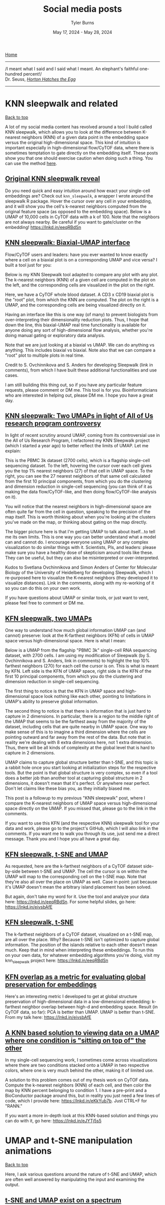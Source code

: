 #+Title: Social media posts
#+Author: Tyler Burns
#+Date: May 17, 2024 - May 28, 2024
#+HTML: <div id="top"></div>

[[./index.org][Home]]

-----
/I meant what I said and I said what I meant. An elephant's faithful one-hundred percent!/\\

Dr. Seuss, [[https://en.wikipedia.org/wiki/Horton_Hatches_the_Egg][/Horton Hatches the Egg/]]
-----

#+TOC: headlines 1

* KNN sleepwalk and related
#+HTML: <a href="#top">Back to top</a>
A lot of my social media content has revolved around a tool I build called KNN sleepwalk, which allows you to look at the difference between K-nearest neighbors (KNN) of a given data point in the embedding space versus the original high-dimensional space. This kind of intuition is important especially in high-dimensional flow/CyTOF data, where there is sometimes temptation to gate directly on the embedding itself. These posts show you that one should exercise caution when doing such a thing. You can use the method [[https://github.com/tjburns08/KnnSleepwalk][here]].
** [[https://www.linkedin.com/posts/tylerjburns_do-you-need-quick-and-easy-intuition-around-activity-6998611378068430848-BSrt?utm_source=share&utm_medium=member_desktop][Original KNN sleepwalk reveal]]

Do you need quick and easy intuition around how exact your single-cell embeddings are? Check out =knn_sleepwalk=, a wrapper I wrote around the sleepwalk R package. Hover the cursor over any cell in your embedding, and it will show you the cell's k-nearest neighbors computed from the original feature space (as opposed to the embedding space). Below is a UMAP of 10,000 cells in CyTOF data with a k of 100. Note that the neighbors are not always nearby. Be careful if you want to gate/cluster on the embedding! https://lnkd.in/eeqRBdSn

#+HTML: <img src="images/knn_sleepwalk_reveal.gif"/>
** [[https://www.linkedin.com/posts/tylerjburns_flowcytof-users-and-leaders-have-you-ever-activity-7183087620942356480-hAHz?utm_source=share&utm_medium=member_desktop][KNN sleepwalk: Biaxial-UMAP interface]]
Flow/CyTOF users and leaders: have you ever wanted to know exactly where a cell on a biaxial plot is on a corresponding UMAP and vice versa? I built a tool just for you:

Below is my KNN Sleepwalk tool adapted to compare any plot with any plot. The k-nearest neighbors (KNN) of a given cell are computed in the plot on the left, and the corresponding cells are visualized in the plot on the right.

Here, we have a CyTOF whole blood dataset. A CD3 x CD19 biaxial plot is the "root" plot, from which the KNN are computed. The plot on the right is a UMAP, and the corresponding cells are being visualized directly on it.

Having an interface like this is one way (of many) to prevent biologists from over-interpreting their dimensionality reduction plots. Thus, I hope that down the line, this biaxial-UMAP real time functionality is available for anyone doing any sort of high-dimensional flow analysis, whether you're doing manual gating or exploratory data analysis.

Note that we are just looking at a biaxial vs UMAP. We can do anything vs anything. This includes biaxial vs biaxial. Note also that we can compare a "root" plot to multiple plots in real time.

Credit to S. Ovchinnikova and S. Anders for developing Sleepwalk (link in comments), from which I have built these additional functionalities and use cases.

I am still building this thing out, so if you have any particular feature requests, please comment or DM me. This tool is for you. Bioinformaticians who are interested in helping out, please DM me. I hope you have a great day.
#+HTML: <img src="images/biaxial_umap_interface.gif"/>
** [[https://www.linkedin.com/posts/tylerjburns_in-light-of-recent-scrutiny-around-umap-activity-7169341694348324865-sCmq?utm_source=share&utm_medium=member_desktop][KNN sleepwalk: Two UMAPs in light of All of Us research program controversy]]
In light of recent scrutiny around UMAP, coming from its controversial use in the All of Us Research Program, I refactored my KNN Sleepwalk project (which I started a year ago) to better reflect the limits of UMAP. Let me explain:

This is the PBMC 3k dataset (2700 cells), which is a flagship single-cell sequencing dataset. To the left, hovering the cursor over each cell gives you the top 1% nearest neighbors (27) of that cell in UMAP space. To the right, you can see the 27 nearest neighbors of that same cell calculated from the first 10 principal components, from which you do the clustering and dimension reduction in single-cell sequencing (you can think of it as making the data flow/CyTOF-like, and then doing flow/CyTOF-like analysis on it).

You will notice that the nearest neighbors in high-dimensional space are often quite far from the cell in question, speaking to the precision of the map itself. This is worth thinking about when you're looking at the clusters you've made on the map, or thinking about gating on the map directly.

The bigger picture here is that I'm getting UMAP to talk about itself...to tell me its own limits. This is one way you can better understand what a model can and cannot do. I encourage everyone using UMAP or any complex visualization to do similar things with it. Scientists, PIs, and leaders: please make sure you have a healthy dose of skepticism around tools like these. They can be useful, but they can also be misinterpreted or over-interpreted.

Kudos to Svetlana Ovchinnikova and Simon Anders of Center for Molecular Biology of the University of Heidelberg for developing Sleepwalk, which I re-purposed here to visualize the K-nearest neighbors (they developed it to visualize distances). Link in the comments, along with my re-working of it so you can do this on your own work.

If you have questions about UMAP or similar tools, or just want to vent, please feel free to comment or DM me.
#+HTML: <img src="images/knn_sleepwalk_two_umaps.gif"/>
** [[https://www.linkedin.com/posts/tylerjburns_one-way-to-understand-how-much-global-information-activity-7180898836213620736-lXIX?utm_source=share&utm_medium=member_desktop][KFN sleepwalk, two UMAPs]]
One way to understand how much global information UMAP can (and cannot) preserve: look at the K-farthest neighbors (KFN) of cells in UMAP space versus high-dimensional space. Here is what I mean:

Below is a UMAP from the flagship "PBMC 3k" single-cell RNA sequencing dataset, with 2700 cells. I am using my modification of Sleepwalk (by S. Ovchinnikova and S. Anders, link in comments) to highlight the top 10% farthest neighbors (270) for each cell the cursor is on. This is what is meant by KFN. Left side is the KFN of UMAP space, right side is the KFN of the first 10 principal components, from which you do the clustering and dimension reduction in single-cell sequencing.

The first thing to notice is that the KFN in UMAP space and high-dimensional space look nothing like each other, pointing to limitations in UMAP's ability to preserve global information.

The second thing to notice is that there is information that is just hard to capture in 2 dimensions. In particular, there is a region to the middle right of the UMAP that seems to be the farthest away from the majority of the dataset, including cells that are quite nearby in UMAP space. One way to make sense of this is to imagine a third dimension where the cells are pointing outward and far away from the rest of the data. But note that in reality we're dealing with 8 extra dimensions here, not 1 extra dimension. Thus, there will be all kinds of complexity at the global level that is hard to capture in 2 dimensions.

UMAP claims to capture global structure better than t-SNE, and this topic is a rabbit hole once you start looking at initialization steps for the respective tools. But the point is that global structure is very complex, so even if a tool does a better job than another tool at capturing global structure in 2 dimensions, it doesn't mean that it's perfect. Or anywhere near perfect. Don't let claims like these bias you, as they initially biased me.

This post is a followup to my previous "KNN sleepwalk" post, where I compare the K-nearest neighbors of UMAP space versus high-dimensional space directly on the UMAP. If you missed that, please go to the link in the comments.

If you want to use this KFN (and the respective KNN) sleepwalk tool for your data and work, please go to the project's GitHub, which I will also link in the comments. If you want me to walk you through its use, just send me a direct message. Thank you and I hope you all have a great day.
#+HTML: <img src="images/kfn_sleepwalk_two_umaps.gif"/>
** [[https://www.linkedin.com/posts/tylerjburns_as-requested-here-are-the-k-farthest-neighbors-activity-7024009354307588096-ghUg?utm_source=share&utm_medium=member_desktop][KFN sleepwalk, t-SNE and UMAP]]
As requested, here are the k-farthest neighbors of a CyTOF dataset side-by-side between t-SNE and UMAP. The cell the cursor is on within the UMAP will map to the corresponding cell on the t-SNE map. Note that they're also all over the place on UMAP as well. Case in point: just because it's UMAP doesn't mean the arbitrary island placement has been solved.

But again, don't take my word for it. Use the tool and analyze your data here: https://lnkd.in/eeqRBdSn. For some helpful slides, go here: https://lnkd.in/eivsbAfE
#+HTML: <img src="images/kfn_sleepwalk_tsne_umap_umap_perspective2.gif"/>
** [[https://www.linkedin.com/posts/tylerjburns_the-k-farthest-neighbors-of-a-cytof-dataset-activity-7021519004338958338-Q9rl?utm_source=share&utm_medium=member_desktop][KFN sleepwalk, t-SNE]]
The k-farthest neighbors of a CyTOF dataset, visualized on a t-SNE map, are all over the place. Why? Because t-SNE isn't optimized to capture global information. The position of the islands relative to each other doesn't mean much. Keep that in mind when interpreting these embeddings. To run this on your own data, for whatever embedding algorithms you're doing, visit my knn_sleepwalk project here: https://lnkd.in/eeqRBdSn
#+HTML: <img src="images/kfn_sleepwalk_tsne.gif"/>
** [[https://www.linkedin.com/posts/tylerjburns_heres-an-interesting-metric-i-developed-activity-7019326037322825728-3jY-?utm_source=share&utm_medium=member_desktop][KFN overlap as a metric for evaluating global preservation for embeddings]]
Here's an interesting metric I developed to get at global structure preservation of high-dimensional data in a low-dimensional embedding: k-farthest neighbor overlap between high-d and embedding space. Result (in CyTOF data, so far): PCA is better than UMAP. UMAP is better than t-SNE. From my talk here: https://lnkd.in/eivsbAfE
[[file:images/kfn_tsne_umap_line_plot.jpeg]]
** [[https://www.linkedin.com/posts/tylerjburns_in-my-single-cell-sequencing-work-i-sometimes-activity-7076888734289289216-oP-4?utm_source=share&utm_medium=member_desktop][A KNN based solution to viewing data on a UMAP where one condition is "sitting on top of" the other]]
In my single-cell sequencing work, I sometimes come across visualizations where there are two conditions stacked onto a UMAP in two respective colors, where one is very much behind the other, making it of limited use.

A solution to this problem comes out of my thesis work on CyTOF data. Compute the k-nearest neighbors (KNN) of each cell, and then color the map by KNN percent belonging to condition 1. I have a pre-print and a BioConductor package around this, but in reality you just need a few lines of code, which I provide here: https://lnkd.in/eKkYub7b. Just CTRL+F for "RANN."

If you want a more in-depth look at this KNN-based solution and things you can do with it, go here: https://lnkd.in/eJYTj5s5
[[file:images/knn_two_conditions.jpeg]]
* UMAP and t-SNE manipulation animations
#+HTML: <a href="#top">Back to top</a>
Here, I ask various questions around the nature of t-SNE and UMAP, which are often well answered by manipulating the input and examining the output.
** [[https://www.linkedin.com/posts/tylerjburns_in-reviewing-the-recent-seeing-data-as-t-sne-activity-7201194319930675201-YFrF?utm_source=share&utm_medium=member_desktop][t-SNE and UMAP exist on a spectrum]]
In reviewing the recent "Seeing data as t-SNE and UMAP do" paper, I found out that t-SNE and UMAP are on a spectrum. Let me explain:

The Berens Lab at Univesity of Tübingen, Germany developed a method called Contrastive Neighbor Embeddings (link in comments) that generalizes nonlinear dimensionality reduction algorithms on a spectrum between more local preservation (t-SNE like) to more global preservation (UMAP like).

Thus, rather than running t-SNE or UMAP, and so on, one can sample embeddings from the whole spectrum, which can be obtained by adjusting a particular tuning parameter. Accordingly, users can look at a handful of images across the spectrum and choose the right one.

The gif attached to this post is the flagship Samusik mouse bone marrow CyTOF dataset (technically Nikolay Samusik's analysis of Matt Spitzer's data) from the X-shift paper, that I ran through the t-SNE to UMAP spectrum tool.

While I have spent a lot of time focused on analyzing the preservation of local structure (the KNN preservation work you've seen from me), getting a feel for the global preservation is important, too, especially in datasets like this one where there are developmental trajectories.

In my experience, and also reported by the Berens Lab, there is a tradeoff between local and global preservation for these types of embeddings (KNN graph based), which makes it all the more important to have the whole spectrum in front of you.

I provide the code (in the comments) to make these images and gifs, and I encourage everyone to use this tool as well, rather than simply choosing t-SNE or UMAP or whatever is trendy and sticking with it. The more of the spectrum you see, the better intuition you'll get around the data.

#+HTML: <img src="images/spectrum_animation_-1.3_1.7.gif"/>
** [[https://www.linkedin.com/posts/tylerjburns_as-requested-here-are-100-t-sne-runs-in-activity-7029475365689380864-GZvE?utm_source=share&utm_medium=member_desktop][Gif of running t-SNE over and over, ordered by image similarity]]
As requested, here are 100 t-SNE runs in a row for CyTOF data ordered by image similarity. Notice that there are pockets of stability in the island placement. It's not completely random, as it appeared in the previous post. I would not have realized this had I not done this extra ordering step.

How I did it: I took every plot image and made a pairwise image distance matrix using root mean square error as a metric. I then clustered the matrix as you would when viewing it as a heatmap. I then took the row names of the clustered matrix and set that as the new order for making the gif.
#+HTML: <img src="images/tsne_multiple_run_image_similarity.gif"/>
** [[https://www.linkedin.com/posts/tylerjburns_if-you-have-one-or-two-bad-markers-in-your-activity-7038805627606814720-ybsS?utm_source=share&utm_medium=member_desktop][Gif of progressively adding noisy dimensions to t-SNE]]
If you have one or two bad markers in your panel (noise), does it completely ruin your t-SNE/UMAP visualizations? According to my analysis so far, no. I take whole blood CyTOF data (22 dimensions) and add extra dimensions of random normal distributions, running t-SNE after each new column has been added (I've done UMAP too). What I have found:

1. A few dimensions of noise do not catastrophically affect the map. Lots of noise dimensions do.

2. The embedding space shrinks with increased number of dimensions. You have to hold the xy ranges constant to see this.

3. When you have many dimensions of noise, the map starts to look trajectory-like (look at the end of the gif), which could affect biological interpretation.

#+HTML: <img src="images/tsne_add_noise.gif"/>
** [[https://www.linkedin.com/posts/tylerjburns_run-t-sne-and-umap-on-cytof-data-100-times-activity-7029143066804420609-UsDZ?utm_source=share&utm_medium=member_desktop][Gif of running t-SNE and UMAP over and over]]
Run t-SNE and UMAP on CyTOF data 100 times in a row. How much does the island placement for each map vary from the previous one? Notice that UMAP is quite a bit more stable. This could be the initialization, or the optimization function of UMAP, which has a "push distant cells away" component.
#+HTML: <img src="images/tsne_umap_multiple_runs.gif"/>
** [[https://www.linkedin.com/posts/tylerjburns_umap-on-noisy-non-trajectory-data-looks-like-activity-7041404193252737026-Zx-_?utm_source=share&utm_medium=member_desktop][Gif of progressively adding noisy dimensions to UMAP]]
UMAP on noisy non-trajectory data looks like a trajectory. I add one noisy dimension to whole blood CyTOF data, run UMAP, add another noise dimension, run UMAP again, etc. The map starts to look like a trajectory around 30 added noisy dimensions (biologically, it's not a trajectory at all).

If you're looking at a UMAP of an unfamiliar biological dataset (eg. new technology), and it looks like a trajectory, be careful with the biological interpretation. It could just be noise.

Use my code and try it on your data here: https://lnkd.in/eD29nQaw

A relevant article I wrote on the Beauty is Truth Delusion that will get you in the right mindset:
https://lnkd.in/ezeZV_Fj

A relevant interrogation of dimension reduction with lots of pictures here: https://lnkd.in/eivsbAfE
#+HTML: <img src="images/umap_add_noise.gif"/>
* Teaching and learning bioinformatics
#+HTML: <a href="#top">Back to top</a>
Some of my work involves teaching bioinformatics, especially to biologists who are currently learning. I am good at this in particular because I started out as a biologist and learned bioinformatics later in life. The posts here are reflections and insights in this direction.
** [[https://www.linkedin.com/posts/tylerjburns_here-is-a-post-i-wrote-for-biologists-and-activity-7090282332749717504-XTkW?utm_source=share&utm_medium=member_desktop][How I went from biologist to biology-leveraged bioinformatician]]
Here is a post I wrote for biologists and team leaders about my journey from wet-lab biologist to biology-leveraged bioinformatician. In short, I think you can do it too, and if you're working in the life sciences, you SHOULD do it too. You can quickly get to a level where you can understand and communicate effectively with your comp bio team, something that is essential for any project that contains any -omics data. To summarize:

1. I started with Karel the Robot (link in post). This is the illustration below. It's what every CS106A student at Stanford starts with. It teaches you a surprising amount of general programming principles that I still use today. Importantly, it makes coding less scary.

2. I spent a lot of time just trying things (and still do). This was due to the fact that I was initially working with CyTOF data before there were many established best practices and high-level frameworks. Nassim Taleb calls this "convex tinkering" and in my experience, this is better than hand-waving. In the context of bioinformatics, when I try a thing, I am often either wrong or partially wrong about what I thought I was going to see.

3. When I am completely stuck on a problem, I solve a simpler but related problem. This is a nice trick to keep the momentum going, and to get me into the flow state. The latter is something essential, if not sacred, to my workday.

Have a look here for more insights and depth: https://lnkd.in/eQ-2BvNn
[[file:images/karel_learns_bioinformatics.jpeg]]
** [[https://www.linkedin.com/posts/tylerjburns_my-survey-has-revealed-that-the-act-of-problem-activity-7193215772448505858-tK7P?utm_source=share&utm_medium=member_desktop][Problem solving as a bottleneck to learning how to code]]
My survey has revealed that the act of problem solving is a bottleneck for biologists learning how to code. So let me give you a tool that has helped me in the problem solving process over the years, especially when I feel "paralyzed" in the face of a problem:

Simplify.

Sometimes it's simplifying the problem itself, and sometimes it's solving a simpler but related problem. The act of doing so allows you to get some "psychological momentum." What you don't want is to be paralyzed, and not know what to do next.

As an example, I like to tell the story of problem set 3 in CS106A: designing the arcade game Breakout using a Java graphics library. My problem was that even the act of decomposing the problem (standard practice) was stressful, because there were so many pieces that I didn't understand. It was overwhelming to consider everything at once.

So I asked myself, could I make a ball bounce around across the walls. No, too complicated. How about just the game window with nothing in it. Ok. That worked. How about the ball in the center of the screen, in place. Ok, that worked. How about if I could get the ball to move one pixel to the right and then stop? That worked too! Now I was getting some momentum.

It was in that way that I got to a point where I could do the classic problem decomposition and solve the rest of the problem.

So whatever you're trying to solve, try solving a simpler version of the problem, or try solving a simpler but related problem. Keep the momentum going.

More resources in the comments below.
[[file:images/code_hangups.jpeg]]
** [[https://www.linkedin.com/posts/tylerjburns_this-image-is-romanesco-broccoli-i-came-activity-7191860234095640576-rGEH?utm_source=share&utm_medium=member_desktop][Learning how to code has improved how I think]]
This image is romanesco broccoli. I came across it sophomore year in my dorm cafeteria. The pattern at play was amazing, but...hard to put into words. When I was learning how to code, I learned the word for the concept at hand: recursion. Learning how to code has given me many instances of this, where I can reason better about something that was otherwise hard to put into words.

In general, learning how to code has improved how I think. It has given me a new lens, the computational lens, through which I can see the world. I wrote and chiseled away at an article over the past year and three months on this topic, and I'm finally ready to share it with you. The article can be boiled down into three main points.

The first point is that in comparison to standard wet-lab biology, coding and bioinformatic analysis often involves the scientific method, sped up. A lab experiment used to take me on the order of hours to days, whereas computational experiments (eg. when debugging, analyzing data) take me on the order of seconds to minutes. Accordingly, you can get intuition around something really fast, as well as go through the process of being wrong, figuring out where you were wrong, and improving your thinking so you're not wrong about it again.

The second point is that computer science allows you to reason about and operate on topics that are otherwise difficult to put into words. An example of this is "levels of abstraction," where I show you what "hello world" looks like in python (not much stuff), C (a bit more stuff), and assembly (a whole lot of stuff), so you can appreciate the sheer volume of things that get swept under the rug when you write print("hello world") in python.

The third point is that in terms of "computational thinking," the computational lens is not meant to replace all other forms of thinking. It is meant to be added to your "latticework of mental models" to use the framing of the late Charlie Munger (link in comments). In other words, you want to be able to look at a problem through as many lenses as you can. I link more material about this in the article.

Overall, learning how to code takes time, so don't fret if you've moving forward more slowly than you'd like. This is normal. This said, I do offer a class to get biologists started with programming, with an in-person option and a virtual option. Any labs who are interested, please feel free to reach out. Otherwise, if you want quick (free) advice, feel free to reach out too.

The [[https://en.wikipedia.org/wiki/Romanesco_broccoli#/media/File:Romanesco_broccoli_(Brassica_oleracea).jpg][image]] is from the Wikipedia article on romanesco broccoli, by Ivar Leidus, licensed under [[https://creativecommons.org/licenses/by-sa/4.0/][CC BY-SA 4.0]].

The article is [[https://tjburns08.github.io/coding_as_philosophical_project.html][here]].

[[file:images/romanesco_broccoli.jpeg]]
** [[https://www.linkedin.com/posts/tylerjburns_my-survey-has-already-revealed-that-a-large-activity-7189597924899643392-HXOM?utm_source=share&utm_medium=member_desktop][Biologists becoming bioinformaticians are having the hardest time learning how to code]]
My survey has already revealed that a large bottleneck for biologists learning bioinformatics is the act of learning how to code, even with plenty of online resources, bootcamps, LLMs, etc out there these days. Let me explain why I think this is the case, based on what I've seen and experienced.

For one to do bioinformatics effectively, one must learn how to think computationally. This generally means that one must know how to apply the basic principles of computer science to a problem, like abstraction, problem decomposition, and turning concepts into code. There's a great essay on this idea from 2006 by Jeannette M. Wing that I'll link in the comments.

To learn how to think computationally, I had to learn how to independently write code. What I mean by independently is that when faced with a computer science or bioinformatics problem, I would really struggle with it before looking for some sort of answer online (something that's easier now given ChatGPT, etc). It's the equivalent of doing the math problems in school without looking up the answer in the back of the book first. I still keep up this practice today, trying to independently think/work through a problem before I look at what others have done.

Coding is a learn-by-doing activity. It is not something that you're spoon-fed. You get better with every problem you solve. I started with very small problems and then I worked my way up. It's a lot of work, and it takes time. But proper guidance early on really helps.

One can get started with the foundations of computational thinking in a few weeks with a program called Karel the Robot. It's what every intro CS student at Stanford starts with. It's what I started with. It's what I have people I teach start with. It not only provides a solid foundation but also demystifies what coding and computational thinking is. The concepts and virtues (eg. patience) I learned with Karel the Robot I still use today, ten years later. I'll link a place to get started in the comments.

You can't simply become a code-fluent, computationally minded bioinformatician in a single short bootcamp. But you can develop the right foundations that allow you to effectively move yourself forward from that point on.

I remember what it feels like to be a wet-lab biologist and be totally overwhelmed with this stuff. As such, I have been teaching people how to learn bioinformatics from the standpoint of a wet-lab biologist. Luckily, my availability is going to open up again this summer, so any labs who are interested, please reach out.

[[file:images/bioinformatics_learning_biggest_hangups.jpeg]]
** [[https://www.linkedin.com/posts/tylerjburns_bioinformatics-bigdata-collaboration-activity-7177394725853741056-W1of?utm_source=share&utm_medium=member_desktop][Recap on teaching engagement with Zamora Lab at MCW]]
After speaking with many labs last year, I determined (as many others have) that there is a lack of bioinformatics support in academia. Thus, many biologists are pressured to learn these skills on their own (as if they don't have enough on their plate already). Aside from the additional stress, this can lead to serious mistakes downstream. Anyone who knows about the replication crises in various fields should be concerned at this point.

The good news is, I have also determined that biologists are fully capable of learning these skills. They just need the right guidance. Thus, I have lots of respect for trained bioinformaticians who are going out of their way to teach this material to biologists, and I encourage all of us to teach when we can.

How to do it is a complex topic, and I don't think you can go from neophyte to bioinformatician in a few days. But I think providing the right foundations along with proper followup can go a long way. It did take me a long time to learn bioinformatics myself as a biologist, but it did not take long for me to have a solid foundation from which I could already start adding value.

I saw this first hand with the lab of Anthony Zamora this past week. I spent three days on site with them, and there is plenty of followup planned. If your lab needs training and/or advising, and your local bioinformaticians don't have bandwidth, please contact me. I wish you all the best.

[[file:images/zamora_lab.jpeg]]
** [[https://www.linkedin.com/posts/tylerjburns_i-am-tired-of-the-phrase-those-who-can-activity-7168606001758257152-5iMu?utm_source=share&utm_medium=member_desktop][Those who can do, do; those who have done, teach]]
I am tired of the phrase "those who can, do; those who can't, teach." So let me fix it for you. "Those who can, do; those who have done, teach." Three things come out of this:

1. If you have experience in anything (which you do), teach it: Yes, there's a lot more educational content these days, but you are specialized in your own way. Just about everyone I know has something unique to say that has not been formalized or at least put in writing. My grandma had all kinds of wisdom that she sadly never wrote down. Thus, I aim to die with everything on paper.

2. Education is becoming increasingly important: in my corner, from cancer biology to bioinformatics, everything is interdisciplinary now. You have physicians talking to biologists talking to engineers talking to computer scientists, each speaking a different "language" and trying to understand each other. One question I'm asking myself a lot these days: how can I teach in a few hours the mental models that have taken me 10,000 hours to really understand?

3. Respect for educators: teaching is hard. Communication is hard. You have to figure out a way to operationalize things you may never have put into words. You have to remember what it's like to not know the thing, which may be a long time ago. You have to cater to different learning styles. I don't think teachers (especially in the US) get nearly the respect they deserve.

This can/can't do/teach dichotemy held me back for a long time. I have been in the single-cell world for 12 years now, and I do a lot more bioinformatics teaching now than I used to, borne out of all the experience at doing bioinformatics. It has way more impact, and I love every minute of it.

If you're a student, postdoc, tech, or scientist in academia or industry, DM me and I'll give you 15 minutes of free advice about single-cell bioinformatics, any sub-topic you want. Or just say hi. I have nothing to sell you. My paid teaching/training services go to the PIs and group leaders: if you want me to set up a more formal bioinformatics workshop or advisory role for your group/lab, DM me and we'll talk. Site visits are on the table.

If you know anyone who could use this post or my teaching/advice, please share it. I hope you all have a great day.

[[file:images/have_done_teach.jpeg]]
* Journal club
#+HTML: <a href="#top">Back to top</a>
Sometimes I read papers and like to talk about them.
** [[https://www.linkedin.com/posts/tylerjburns_for-spatial-transcriptomics-data-cell-segmentation-activity-7234553712344465410-NxRX?utm_source=share&utm_medium=member_desktop][Cell segmentation size matters for spatial transcriptomics]]
For spatial transcriptomics data, cell segmentation size is critical. I recently read a 2024 preprint from Austin Hartman and Rahul Satija about benchmarking in-situ gene expression profiling methods (eg. 10x Xenium). There's a detail in here I was struck by:

One of the issues with making the comparisons between spatial methods was that the default cell segmentation provided by the authors of the datasets used varied between stringent (only cell boundaries you're sure of, tightly demarcated, small), and not stringent (something of a Voronoi tessellation, with loose and large boundaries). This can be seen in the image below, which comes from Figure 3 (link in comments).

The differences in cell segmentation led to artifacts in gene expression, as measured by what they call the mutually exclusive co-expression rate (MECR). This is where genes that are biologically not expressed together in a cell are nonetheless both expressed. They had to re-segment the cells themselves in order to move forward with the benchmarking.

This means two things. The first is when you're comparing spatial datasets across methods (eg. Xenium vs MERSCOPE), you need to re-segment the cells with the same method and stringency first. The second is that you need to pay close attention to the stringency of cell segmentation when you're doing any sort of spatial analysis, as it has been shown that artifacts can show up in this step.

Do your biological conclusions change if you run the pipeline with loose vs stringent cell segmentation?

The bigger picture is that in bioinformatics (and data analysis at large), the devil is in the details. It's all the little things you have to do to make sure the data are ready for the clustering and whatever else you're going to do.

If you're in leadership, make sure your team is spending sufficient time on the early stages of data analysis (eg. QC, cell segmentation, batch effect finding, data integration). The "headache" steps that seem to delay the insight generation steps. As Marcus Aurelius said, the obstacle is the way.

If you're learning bioinformatics, spend as much time as you can really understanding the raw data. One way to do this is to try to analyze your data outside of any standard package, or take a page from molecular biology and KO (remove) a step in the pipeline and see what happens (eg. what happens to the clustering and UMAP if you don't log or asinh transform the data).

As the datasets and methods get more complicated, these little details will become more important. I hope you all have a great day.

Link to [[https://www.biorxiv.org/content/10.1101/2024.01.11.575135v1][paper]].

file:images/segmentation_size.png

** [[https://www.linkedin.com/posts/tylerjburns_single-cell-protein-data-can-take-many-forms-activity-7166098906634829824-3aSF?utm_source=share&utm_medium=member_desktop][Data integration using CyCombine]]
Single-cell protein data can take many forms: flow cytometry (spectral or otherwise), mass cytometry, CITE-seq, or protein-based imaging after cell segmentation. Not to mention the multitude of machines (eg. spectral cytometers from different companies, or CyTOF 2 vs CyTOF XT). It is inevitable that there will be a need and efforts to integrate these datasets across modalities to derive actionable insights.

Accordingly, the Single Cell Omics group at Technical University of Denmark (DTU) has solved this problem with a method they call cyCombine. With this method, they are able to integrate a CITE-seq, spectral flow, and CyTOF dataset. They spell it out in a markdown (link in comments) so you can try it yourself.

The UMAPs in the images show that the data, otherwise separate, now sit on top of each other. There are further metrics for evaluating the correction in the markdown (eg. earth mover's distance), and histogram visualizations. If I were using this, I'd want to try gating on the concatenated data, with the points in the biaxials colored by each method.

To sum things up, there is good work being done in this space, and we should be paying attention because this type of work is going to become much more important as high-dimensional cytometry and cytometry-like methods and instrument types increase.
[[file:images/cycombine.jpeg]]
** [[https://www.linkedin.com/posts/tylerjburns_leaders-using-single-cell-tech-do-you-have-activity-7164260356083716096-0S0M?utm_source=share&utm_medium=member_desktop][Bridge integration]]
Leaders using single-cell tech: do you have data across multiple modalities (eg. flow/CyTOF and single-cell sequencing) that you want to combine? Are you making large cell "atlases" internally or externally? Then you should consider integrating these datasets with bridge integration, a new method that came out last year. How does it work?

Say you have a CyTOF dataset, and a single-cell sequencing dataset. Both are PBMCs. If you have a CITE-seq PBMC dataset (both RNA and protein), then you can use that as a multiomic "bridge" to integrate the two datasets. This is one reason why getting your team to produce a CITE-seq dataset or two might be valuable in the long term.

The image attached is a schematic from Hao et al. (link in comments) that shows possible combinations of multimodal integration that go beyond RNA + protein. The method is available in Seurat (in other words, it's standardized and accessible for comp bio). Your team should look critically at figure 5 and S7 in the paper and the text that references it (the page immediately after the figure), as it shows a scRNA-seq + CyTOF integrated dataset using this method, with the text describing sanity checks.

Even if you don't use this method, you should note the emerging trend of integration across modalities, which goes along with the emergence of single-cell multi-omics. Importantly, the authors express interest in doing this with spatially resolved data. They specifically mention CODEX (paragraph 4, discussion section), suggesting that a CODEX + scRNA-seq integration might be a current PhD/Postdoc project in the lab.

Links to the paper and Seurat code in the comments below.

[[file:images/bridge_integration.jpeg]]
** [[https://www.linkedin.com/posts/tylerjburns_life-science-leaders-using-flowmass-cytometry-activity-7161731050065408000-LN_D?utm_source=share&utm_medium=member_desktop][Flow/CyTOF users could take a page from the best practices in single-cell sequencing]]
Life science leaders using flow/mass cytometry: do you want to know where the best practices in data analysis will be in 3-5 years (if done right)? As a flow/CyTOF native, I've been looking to single-cell sequencing for this. Here are 3 things that I think this community has gotten right, that the flow/CyTOF world (that I’ve been part of since 2012) could really benefit from:

A dedicated open-source community with well-maintained packages.\\
On the R side, Seurat is extremely useful, constantly evolving as new methods develop, and well-maintained by the Satija Lab. On the python side, there is scverse, which is a collection of tools that do various things from single-cell sequencing analysis (scanpy) to spatial (squidpy).

My recommendation: we model our ecosystem after scverse (bring it all together in one place) and our "end to end" packages after Seurat. Those working with ISAC and similar organizations should dedicate funding to dedicated individuals. I think with efforts like CyTOForum, the community is in place to do this kind of thing.

A focus on standards and benchmarking\\
There's a "single cell best practices" consortium that has a huge free jupyter book, showing you what to do with the scverse and how. Furthermore, there is a lot of benchmarking work happening, e.g., with the scib package from the Theis Lab, that allows you to do your own benchmarking for your data. Long-time flow/CyTOF users will remember the uncertainty around which clustering algorithm to use, that didn't clear up until Lukas Weber and Mark Robinson (from the sequencing world) did a benchmarking study and showed that it was FlowSOM all around and X-shift for rare cell detection.

My recommendation: we incentivize benchmarking studies (eg. the FlowCAP project). Especially given the advent of spectral flow, we are going to need an efficient way to redo or build on our prior work as the tools and data evolve.

Integration between commercial and open-source methods.\\
10x Genomics has a UI for its Xenium data. Then they have a page titled "Continuing your journey after Xenium analyzer" listing relevant open-source tools that can help you analyze your data further. Similarly, on the flow/CyTOF side, with Standard BioTools is promoting Bernd Bodenmiller Lab's HistoCat on their page as something to use beyond their UI for IMC data.

My recommendation: we build our commercial tools with our open-source ecosystem in mind. I think Omiq's modular design and ability  to quickly integrate the latest open-source tools into its interface is a great example.

I'll acknowledge that there are differences between the fields that may impact what has and can get done, like open source community engagement levels, available funding, and the relationship between open-source and commercial solutions in either domain. However, seeing just how much the single-cell sequencing community got right, they can serve as a north star for how we build out our tools from here.

[[file:images/single_cell_best_practices.jpeg]]
* General data analysis
#+HTML: <a href="#top">Back to top</a>
The data analysis related posts that I otherwise could not categorize.
** [[https://www.linkedin.com/posts/tylerjburns_plenty-of-people-are-talking-about-automation-activity-7242885831139487746-7NxH?utm_source=share&utm_medium=member_desktop][Build automation with user paranoia in mind]]
Plenty of people are talking about automation as the future of bioinformatics. This is fine, but there is one additional piece that leaders need to be aware of, to produce winning next-gen solutions: the user's paranoia.

A lot of the bioinformatics work I've done in the last 8 years has involved paranoia management, both for myself and for my clients. In other words, every last little piece of the workflow has checks and visual components to make sure there are no issues with the data and/or the algorithms (and believe me, issues come up). This is especially important when your analysis has any sort of novel component (data, tools used, etc).

There appears to be a push toward a "single button solution," be it auto-gating for flow/mass cytometry, or one-and-done cell segmentation in imaging. This is ok, but if you want buy-in from biologists, and especially clinicians (you do the data analysis wrong, bad things happen to sick people), you better have lots of "checks" at every step, both numeric and visual, so we can go through every last little piece of the analysis and look for things that could go wrong.

So embrace the paranoia of the users, learn about it, and speak to it as you build out the next generation of tools. We will thank you in the end.

[[file:images/bioinformatics_automation_paranoia.jpeg]]
*** comment
I think that the spotlight on paranoia in my post resonates with a broader field, that may become increasingly relevant: explainable AI (XAI).

In section 2.3.1 of a 2024 review by Longo and colleagues (https://www.sciencedirect.com/science/article/pii/S1566253524000794), highlighting the current challenges in XAI, paranoia is a subtext in the following life sciences related passage:

"The inferences produced by AI-based systems, such as Clinical Decision Support Systems, are often used by doctors and clinicians to inform decision-making, communicate diagnoses to patients, and choose treatment decisions. However, it is essential to adequately trust an AI-supported medical decision, as, for example, a wrong diagnosis can significantly impact patients."

(there is some paranoia that comes with getting clinical work right)

"In this regard, understanding AI-supported decisions can help to calibrate trust and reliance. For this reason, many XAI methods such as LIME, SHAP, and Anchors have been applied in Electronic Medical Records, COVID-19 identification, chronic kidney disease, and fungal or bloodstream infections"

(XAI methods serve as a number of visible checks to mitigate paranoia by identifying issues when AI is being used)

** [[https://www.linkedin.com/posts/tylerjburns_when-you-cluster-your-single-cell-data-do-activity-7198660249229127682-sWlv?utm_source=share&utm_medium=member_desktop][Cluster stability visualization]]
When you cluster your single-cell data, do you run it multiple times to check for consistency? You should. This is part of an important topic called cluster stability. Let me explain.

The attached gif is FlowSOM clustering of CyTOF whole blood data, with 20 and 40 consensus clusters selected side by side, run 50 times. These are visualized on a UMAP. The cluster centroids from the UMAP visualization are computed and shown as yellow spots.

You'll notice that there are some instances where the centroids are relatively stable (especially in the 20 cluster case). There are other instances where they move, appear, disappear, and so on.

The practical takeaway I get from this is that if you're running FlowSOM or similar clustering algorithms where you choose the number of clusters, you should aim to over-cluster rather than trying to get the perfect number of clusters. You can always merge similar clusters later.

Furthermore, it helps to know which clusters are static versus which are moving around, in order to know whether a small "rare" cluster you found is a fluke that showed up one time in 50, or whether it keeps showing up.

The data and code for creating this gif is linked in the comments. I just got started on this project, and there is still some work to be done. Future directions include running this on clustering algorithms where the number of clusters are actually computed rather than chosen, like PhenoGraph. If we find that these clusters are moving around all over the place, then it will be worth doing a one-over on relevant clustering strategy.

#+HTML: <img src="images/cluster_stability.gif"/>
** [[https://www.linkedin.com/posts/tylerjburns_facing-challenges-with-analyzing-large-flow-activity-7099769574782324736-vjnv?utm_source=share&utm_medium=member_desktop][GigaSOM: FlowSOM in Julia for larger datasets]]
Facing challenges with analyzing large flow and mass cytometry datasets?

As datasets grow, the need for faster and more efficient tools becomes paramount. If you're looking to run FlowSOM clustering on more cells faster, consider exploring GigaSOM in the Julia programming language:

🚀 It clustered 1.1 billion cells in just under 25 minutes (EmbedSOM image below).\\
🖥️ Achieved on a relatively small (256 core) compute cluster.\\

While I haven't done a side-by-side comparison with this exact dataset on this size compute cluster in R, my experience with Julia has been promising. It combines the ease of R and Python with the speed of a lower-level language.

Thank you Abhishek Koladiya, PhD for introducing me to this innovative package.

Dive deeper into the details with the paper and package homepage: https://lnkd.in/e9-Bdk3Y
[[file:images/gigasom.jpeg]]
** [[https://www.linkedin.com/posts/tylerjburns_i-wanted-to-highlight-a-clustering-method-activity-7087382242867470336-pUbG?utm_source=share&utm_medium=member_desktop][How X-shift works]]
I wanted to highlight a clustering method specialized in rare subset detection that in my opinion is under-explored with respect to newer, high dimensional data types (eg. single cell sequencing, high-dimensional imaging, spectral flow). It's called X-Shift, written by Nikolay Samusik.

For biologists and directors, if you have any projects that involve the detection of rare cell subsets, then X-shift should be on your radar. X-shift was determined to be the best method for rare cell subset detection, in a 2016 clustering method benchmarking study (the one that put FlowSOM on the map). The paper is linked in the markdown below.

Why isn't X-shift all over the place? The method is computationally expensive (eg. high run-times), and runs in Java, not the more common R or Python (yet), making it more difficult to integrate into existing single-cell pipelines. Thus, the method is not as widely utilized and explored as it otherwise would and should be.

How does it work? The method is based on mean-shift clustering. For each cell, move in the direction of higher density until you get to a peak. That peak is your cluster.

For bioinformaticians (and anyone else interested in going deep), I created a massively simplified, hyper-tailored, and highly visual version of X-shift in R, to ground your intuition in how it works. You can see the method in action, code and all, in this markdown: https://lnkd.in/e_mSEzm3. In the markdown, I include links to the X-shift paper, benchmarking study, and X-shift software.

Thank you for your attention, and I hope you all have a great day.

[[file:images/how_xshift_works.jpeg]]
** [[https://www.linkedin.com/posts/tylerjburns_the-following-is-a-warning-for-biologists-activity-7085200486697443330-Zzbc?utm_source=share&utm_medium=member_desktop][Single-cell sequencing analysis: don't forget to integrate your data]]
The following is a warning for biologists, bioinformaticians, and leaders of research teams, especially those moving from a flow/CyTOF background into single-cell sequencing. Please study the concept of data integration.

Flow and CyTOF users know to cluster on "type" markers (eg. surface), and never on "state" markers (eg. phospho-proteins). However, making this distinction is not possible for scRNA seq data. Thus, we have to rely on data integration, which is a way of algorithmically "aligning" data across multiple conditions.

Here, I show how integration is done, but my main point is to show what the data look like when they're not integrated. Failure to integrate the data can lead to false conclusions, and a whole lot of wasted time and effort.

For biologists and leaders of research teams, please study these pictures. You need to know what un-integrated data look like so you can have intuition around what is a novel cell subset and what is a technical artifact.

For bioinformaticians and those interested in going deeper, the vignette is here: https://lnkd.in/eRJE57i5. I hope you all have a great day.

[[file:images/integrate_your_data.jpeg]]
** [[https://www.linkedin.com/posts/tylerjburns_activity-7045080240515076096-kXLl?utm_source=share&utm_medium=member_desktop][Survey: QC gives people the most headache in a flow/CyTOF data analysis pipeline]]
[[file:images/analysis_headache.png]]
** [[https://www.linkedin.com/posts/tylerjburns_cytof-users-we-use-the-asinh-transform-activity-7009180881546321922-y5qH?utm_source=share&utm_medium=member_desktop][Pictures of different data transforms for CyTOF]]
CyTOF users: we use the asinh transform, but is that the only one that works? How does the scale argument influence the data transformation? Here is an interrogation of CyTOF data transformed in many different ways: https://lnkd.in/eRgYXzkm

[[file:images/data_transformation.jpeg]]
** [[https://www.linkedin.com/posts/tylerjburns_flow-cytometry-and-cytof-users-here-is-a-activity-7003308800543711232-eAEx?utm_source=share&utm_medium=member_desktop][What happens when you run SPADE on random input]]
Flow cytometry and CyTOF users: here is a SPADE tree produced from 30 dimensions of random noise. It still looks beautiful, but conveys no truth. This is an example of the beauty is truth delusion, and its behind every bioinformatic corner waiting to pounce. Read more here: https://lnkd.in/ezeZV_Fj

[[file:images/spade_random_input.jpeg]]
** [[https://www.linkedin.com/posts/tylerjburns_as-per-my-two-polls-placed-11-months-apart-activity-7165771409686827008-k5E2?utm_source=share&utm_medium=member_desktop][Two surveys side by side, 11 months apart on LLM usage (April 2023, March 2024)]]
As per my two polls placed 11 months apart, most people in the flow/CyTOF community are interested in but not using or experimenting with LLMs in their work, both now and one year ago. Between last year and now, more people appear to be actively using LLMs.

I have not come across any work using LLMs particularly with flow/CyTOF data analysis (comment or DM me if you have), though I have seen a few papers using them in single-cell sequencing analysis, suggesting that flow/CyTOF might be next. Here is an example study reviewing seven different single-cell LLMs: https://lnkd.in/dTCxxEf5

[[file:images/llm_surveys.jpeg]]
** [[https://www.linkedin.com/posts/tylerjburns_automated-gating-autogating-has-been-a-activity-7167877080360206336-dDlD?utm_source=share&utm_medium=member_desktop][Survey March 2024, most are not using but are interested in autogating]]
Automated gating (autogating) has been a topic of discussion for many years, but more recently I'm seeing it in the major flow/cytof analysis SaaS products, and I'm hearing of users requesting it more often. So I am interested in knowing whether it is becoming a standard part of people's workflows, whether there's simply more interest, or whether most people are not interested and there is a selection bias in what I'm seeing. Thank you to everyone who takes the time to answer.
[[file:images/autogating.png]]

* Bibliometrics
#+HTML: <a href="#top">Back to top</a>
Trends in the literature. There is a lot going on here, and very few people actually studying this. Given the [[https://gwern.net/replication][replication crises]] that are emerging in various fields, it is probably a good idea that more people pay attention to analyzing the literature itself in the single-cell field.
** [[https://www.linkedin.com/posts/tylerjburns_if-we-put-2008-as-the-first-cytof-paper-activity-7041804065097281537-nkIM?utm_source=share&utm_medium=member_desktop][IMC vs CyTOF publication rates: surprised IMC is taking off so fast]]
If we put 2008 as the first CyTOF paper (from Scott Tanner, before Garry Nolan), CyTOF hit 100 publications in 2017, or 9 years. If we put 2014 as the first Imaging Mass Cytometry (IMC) paper, then IMC reached 100 publications in 2022, or 8 years.

For some reason, I didn't think IMC was taking off as fast, but that might be because I witnessed the increase in CyTOF popularity while in the Nolan Lab.

Some notes:
- I filter out STAR protocols papers because of a keyword issue that makes flow cytometry papers show up. Thanks to Mike Leipold for pointing this out.
- I have no idea why the CyTOF publication rate stays at 100 for 2017 and 2018 before increasing again.
- Here is the code so you can do it for your own searches: https://lnkd.in/eBwU_EE9
[[file:images/imc_vs_cytof.jpeg]]
** [[https://www.linkedin.com/posts/tylerjburns_spectral-flow-cytometry-is-trending-in-my-activity-7034458560377847809-b2Zj?utm_source=share&utm_medium=member_desktop][Surprisingly few spectral flow cytometry publications despite all the buzz around it]]
Spectral flow cytometry is trending in my circles, but this isn't reflected in the publication trends (yet). My analysis puts the spectral publication rate per year closer to that of CITE-seq than CyTOF. I (probably a lot of us) predict a spike in a few years. Until then, pre-print and relevant social media trends might be more informative.

If you want to see the search terms I used and/or use the code I've written for your own trend analysis, please go to the project repo here: https://lnkd.in/eBwU_EE9.

If you want to know more about the project, please visit my Medium article (2018) here: https://lnkd.in/d6KCi4E

[[file:images/few_spectral_pubs.jpeg]]
** [[https://www.linkedin.com/posts/tylerjburns_major-data-analysis-errors-invalidate-cancer-activity-7092387938352656385-Cgqv?utm_source=share&utm_medium=member_desktop][My fear that single-cell is in a replication crisis]]
Interesting [[https://www.biorxiv.org/content/10.1101/2023.07.28.550993v1][article]] shared by [[https://www.linkedin.com/posts/%F0%9F%8E%AF-ming-tommy-tang-40650014_major-data-analysis-errors-invalidate-cancer-activity-7092366372181000192-ijo6?utm_source=share&utm_medium=member_desktop][Ming "Tommy" Tang]], showing that a re-analysis of a cancer microbiome paper leads to different results. My fear right now is that we are in the middle of a replication crisis, across many bioinformatics-dependent domains. What do we do about it?

Education: all of us who can analyze data know a little corner of it better than the rest of us. We all have something to teach. It's not necessarily about turning biologists and leaders into bioinformaticians. Not everyone wants that. It's more about bioinformatic literacy. Knowing the concepts. Knowing the lingo. Having intuition.

Funding and policy: I am disheartened by the number of labs that are underserved in bioinformatics. Plenty of labs need a FTE bioinformatician and are stuck borrowing the one in the adjacent lab for a few hours here and there. Why? Is it due to underestimating how much grant funding will be needed for bioinformatics, for a given project? Is it due to limits as to how much a grant agency will fund bioinformatics needs for a given project? This is more of an open question on my end, but I think it's worth getting into. (This is a sensitive topic, so feel free to DM me about this one).

Skepticism: At the beginning of grad school, we would read old seminal papers in our fields and spend an hour picking them apart. This was easier to do when it was western blots. Now, who has the time to look critically at the complex methods, the code and raw data (if these are even provided, see anything posted by Mike Leipold)? This includes the reviewers. I'm hoping that a bit more bioinformatic literacy will allow us to do this better.

In short, this is a complicated problem space, with a lot hinging on it. But I hope the three things above serve as a good starting point.
* Word embeddings and social media scraping
#+HTML: <a href="#top">Back to top</a>
Branching from my work on t-SNE and UMAP is treating anything from single words to whole paragraphs as spatial coordinates. It's the side of large language models that is less often talked about at the time of writing [2024-05-28 Tue]. Anyway, from the spatial representations of various things, from tweets to sentences in journal entries, you can do some interesting analysis. I'll note that a lot of my work here has been cut short because it is getting harder to scrape social media now.
** [[https://www.linkedin.com/posts/tylerjburns_ever-wonder-what-regions-of-news-space-activity-7051174977668042752-G0lC?utm_source=share&utm_medium=member_desktop][Spatial embedding of CNN vs FoxNews vs AP using BERT, viewing on UMAP]]
Ever wonder what regions of "news space" are more CNN-heavy or more FoxNews-heavy? It turns out that you can get at this by using large language models to convert news article titles into spatial coordinates. I did this for a mix of CNN, Fox, and AP news articles from their respective twitter handles, but you do this analysis for any source.

While I thought that each little subregion of the map (topic) would have a CNN and a Fox cluster, with AP somewhere in the middle, it turns out that Fox really doubles down on particular topics (eg. politics). Yellow in the image corresponds to Fox-heavy regions. Even AP has its its little pockets. Have a look yourself. The article title pops up with every point you hover over. If you don't like to see code, just scroll to the bottom where the plots are. Go here: https://lnkd.in/eHG3w4Ef

Technical explanation for those who care: I used the sentence-transformers python library to convert each article into a 768 dimensional vector. I kept within a particular date range and randomly sub-sampled until the number of articles were equal across the three sources. I then found the K-nearest neighbors (KNN) of each data point in the high-dimensional space. I then calculated various measures, from per-KNN fraction CNN/Fox/AP to per-KNN Shannon Entropy. I then did UMAP on the data and colored the UMAP by the KNN measures that I did.

If you have any particular use cases, or need help getting this working on your side, just let me know.
[[file:images/news_space.jpeg]]
** [[https://www.linkedin.com/posts/tylerjburns_ive-been-trying-to-reduce-the-scrolling-activity-6966053080530350080-BXdK?utm_source=share&utm_medium=member_desktop][Original post around making tweet embeddings: the scrolling problem]]
I've been trying to reduce the scrolling I do in my life. For example, I check the news every day with a "map view" (below) I created using an AI language model (all-mpnet-base-v2) and UMAP.

Points on the map are tweets (article titles) from the accounts of various news sources, accessible by a dropdown menu (top). Similar articles by context are grouped near each other on the map. Larger points have more likes. Color corresponds to how recent the tweet is. Clicking on a point gives you access to the hyperlink (bottom).
I really hope this helps you too!

https://lnkd.in/ef42rQzj

[[file:images/scrolling_problem.jpeg]]
** [[https://www.linkedin.com/posts/tylerjburns_i-recently-hit-a-milestone-in-my-personal-activity-7152694472559017985-6KFn?utm_source=share&utm_medium=member_desktop][Recap after writing 1 million words in my journal over 15 years, parsing it with AI]]
I recently hit a milestone in my personal journal: one million words over 15 years. To review it all, I embedded each paragraph into what I call "thought space."

I found four key words that seem to partition the majority of thought space: business, science, family, and philosophy (see picture). The term "health" in turn bridged these four terms. The data suggest that at least when I sit down to write, health is on my mind, through whichever of the aforementioned lenses. I can confirm that health is at or near the top of my general value system. Everything is done with health in mind, for myself and for those close to me.

Attached is a write-up on my tech-enabled journal review, which contains code and links to a repo for anyone who wants to run this on their own writing. Otherwise, if you don't keep a journal, you should start one. It is a gift that keeps on giving.

The write-up can be found here: https://lnkd.in/dFuq8wYY

[[file:images/one_million_words.jpeg]]
** [[https://www.linkedin.com/posts/tylerjburns_the-retweet-to-like-ratio-matters-for-getting-activity-7039541884293128192-xFuf?utm_source=share&utm_medium=member_desktop][Retweet to like ratio of single-cell sequencing tweets]]
The retweet-to-like ratio matters for getting value out of twitter for your niche, to the point where you might be able to draw manual gates on the likes x retweets biaxials. For single-cell sequencing related tweets, I find three regions:

- High retweets/likes: open academic student and postdoc positions
- Medium retweets/likes: papers, projects, data
- Low retweets/likes: memes, status updates

Knowing this can save you time whether you're looking for a new position, or trying to find the latest impactful papers. This is a work in progress, and things might differ by subject (eg. CyTOF, microbiome, AI).

If you're curating tweets for your particular niche, I recommend looking at the retweets and likes biaxial (note the log scale) to determine the regions that give you the most value.

In a way, it's no different than gating on FSC x SSC or DNA x event_length.

If you want to see and look at the tweets in the biaxial yourself (the tweet shows up when you hover the cursor over each point), please go here: https://lnkd.in/erUtFUtu

[[file:images/retweet_to_like.jpeg]]
** [[https://www.linkedin.com/posts/tylerjburns_my-scrolling-problem-and-how-i-fixed-it-activity-7084166939647848451-uU5w?utm_source=share&utm_medium=member_desktop][On my TEDx Basel talk]]
My TEDx Basel talk is now out! Here are a few key takeaways:

If you ever struggle with being emotionally hi-jacked by and/or addicted to the infinite scroll of your feeds (including LinkedIn), you're not alone. I note that my ADHD brain is especially vulnerable, and this can perhaps be said of a huge number of other neurodivergencies.

The infinite scroll is not the only way we can take in information. It may be optimally profitable (especially with the AI recommendation algorithms), but I show in some of the software that I've developed, that there are other ways.

None of this is going to just go away, unless perhaps it is replaced by something even more addictive. I think better ways to take in information and connect with each other will come from a community-driven, open-sourced effort. It needs to be optimized toward something other than attention and profit.

Thank you to everyone at TEDxBasel for giving me the opportunity to give this talk, and coaching me through the process. I'm a much better speaker now thanks to you, especially my coaches Cinzia Donato and Beril Esendal. Also leaders/coaches Beatriz Graça, Joanna Duda, Sara Laudato, and Smitha Rose Kariapuram, and everyone else who volunteered to make the event happen.

Thank you to my fellow speakers who provided feedback and support through the process. We did it, and you all were amazing! This includes Jo Filshie Browning, Bert te Wildt, Ben Meyer, Flavio Donato, Daniele Diana, Marcel Barelli, Reto Odermatt, and Mary Meaney.

The video is here: https://lnkd.in/eFPgrJ2V
I'll link the projects I talk about in the comments.
* Other
#+HTML: <a href="#top">Back to top</a>
Anything else I could not categorize.
** [[https://www.linkedin.com/posts/tylerjburns_the-following-is-for-my-friends-from-academia-activity-7160684719934779392-n26f?utm_source=share&utm_medium=member_desktop][Three pointers for doing self employed consulting in the life sciences]]
The following is for my friends from academia who are in a tough work and/or financial situation. I was living on the paycheck at the end of grad school (2016), when I started doing bioinformatics consulting on the side. This got me out of my financial woes. I kept this up after graduation until I transitioned to full-time self-employed consulting starting in 2018. I haven't stopped, and you can do it too. Here are three things that have kept me in business the past several years.

A robust network of people who like and trust you.\\
My first engagement came from a conversation I overheard from a former lab-mate, whose company was looking for consultants. My second engagement was through a colleague and close friend of mine. Many subsequent engagements have been through connections, and/or previous clients who know and trust my work.

A high standard of excellence.\\
Many of my clients are re-signs, meaning I've worked with them before. Every once in a while, I'll get an email from an old client who has a new problem that I'm a fit to solve. Many of my other clients are long-term engagements, and in non-employment work when they can cut you at any time with a few days warning, long-term only happens when you do good work.

Give, give, give.\\
I was on a sales call once, where I essentially solved the problem on the call so they didn't need to pay me. They came back a few months later with paid work. This also goes with passing around leads (prospective clients). If I know I can't do what's needed, I often know who can. It's not about how much I can make, it's about how much I can give.

I don't expect three bullet points on a LinkedIn post to lead to my friends suddenly becoming consultants...it's a long process. Rather, I'd like everyone (especially in academia) to know that this alternative path is possible, either a few hours a week to make ends meet, or as a full-time endeavor. Accordingly, if you orient toward this path as early as you can, then perhaps you'll get an opportunity down the line that can cascade into something bigger.

(image is some old notes I found from back in the day)

[[file:images/self_employed.jpeg]]
